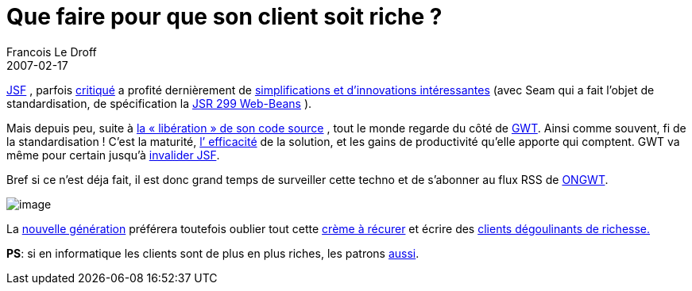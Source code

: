 =  Que faire pour que son client soit riche ?
Francois Le Droff
2007-02-17
:jbake-type: post
:jbake-tags:  Java 
:jbake-status: published
:source-highlighter: prettify

http://fr.wikipedia.org/wiki/JSF[JSF] , parfois http://icoloma.blogspot.com/2006/10/myfaces-emperor-has-no-clothes.html[critiqué] a profité dernièrement de http://www.michaelyuan.com/blog/2006/10/23/is-jsf-really-that-bad/[simplifications et d’innovations intéressantes] (avec Seam qui a fait l’objet de standardisation, de spécification la http://www.infoq.com/news/Web-Beans-JSR-299-approved-JCP[JSR 299 Web-Beans] ).

Mais depuis peu, suite à http://linuxfr.org/2006/12/13/21767.html[la « libération » de son code source] , tout le monde regarde du côté de http://code.google.com/webtoolkit/[GWT]. Ainsi comme souvent, fi de la standardisation ! C’est la maturité, http://www.scub.net/blogs/straumat/?postid=4[l’ efficacité] de la solution, et les gains de productivité qu’elle apporte qui comptent. GWT va même pour certain jusqu’à http://crazybob.org/2006/05/javaone-google-web-toolkit-vs-jsf.html[invalider JSF].

Bref si ce n’est déja fait, il est donc grand temps de surveiller cette techno et de s’abonner au flux RSS de http://www.ongwt.com/[ONGWT].

image:http://www.jroller.com/resources/f/francoisledroff/money.png[image]

La http://www.infoq.com/interviews/romain-guy[nouvelle génération] préférera toutefois oublier tout cette http://fr.wikipedia.org/wiki/Asynchronous_JavaScript_and_XML[crème à récurer] et écrire des http://www.google.fr/search?q=filthy%20rich%20client[clients dégoulinants de richesse.]

**PS**: si en informatique les clients sont de plus en plus riches, les patrons http://solutions.journaldunet.com/0701/070125-salaires-patrons-informatique-francais.shtml[aussi].
